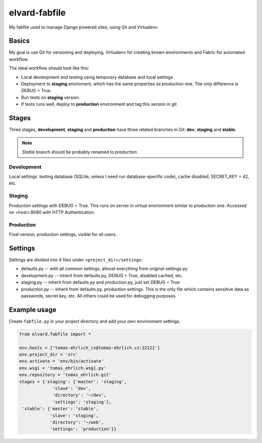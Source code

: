 elvard-fabfile
==============

My fabfile used to manage Django powered sites, using Git and Virtualenv.

Basics
------

My goal is use Git for versioning and deploying, Virtualenv for creating
known environments and Fabric for automated workflow.

The ideal workflow should look like this:

* Local development and testing using temporary database and local settings
* Deployment to **staging** enviroment, which has the same properties as
  production one. The only difference is DEBUG = True.
* Run tests on **staging** version.
* If tests runs well, deploy to **production** environment and tag this version
  in `git`.

Stages
------

Three stages, **development**, **staging** and **production** have three
related branches in Git: **dev**, **staging** and **stable**.

.. note:: *Stable* branch should be probably renamed to *production*.

Development
^^^^^^^^^^^

Local settings: testing database (SQLite, unless I need run database-specific
code), cache disabled, SECRET_KEY = 42, etc.

Staging
^^^^^^^

Production settings with DEBUG = True. This runs on server in virtual
environment similar to production one. Accessed on <host>:8080 with HTTP
Authentication.

Production
^^^^^^^^^^

Final version, production settings, visible for all users.

Settings
--------

Settings are divided into 4 files under ``<project_dir>/settings``:

* defaults.py -- with all common settings, almost everything from original
  settings.py
* development.py -- inherit from defaults.py, DEBUG = True, disabled cached, etc.
* staging.py -- inherit from defaults.py and production.py, just set DEBUG = True
* production.py -- inherit from defaults.py, production settings. This is the
  only file which contains sensitive data as passwords, secret key, etc. All
  others could be used for debugging purposes.


Example usage
-------------

Create ``fabfile.py`` in your project directory and add your own environment
settings.

.. code:: python

    from elvard.fabfile import *

    env.hosts = ['tomas-ehrlich_cz@tomas-ehrlich.cz:22122']
    env.project_dir = 'src'
    env.activate = 'env/bin/activate'
    env.wsgi = 'tomas_ehrlich.wsgi.py'
    env.repository = 'tomas_ehrlich.git'
    stages = {'staging': {'master': 'staging',
                 'slave': 'dev',
                 'directory': '~/dev',
                 'settings': 'staging'},
     'stable': {'master': 'stable',
                'slave': 'staging',
                'directory': '~/web',
                'settings': 'production'}}

